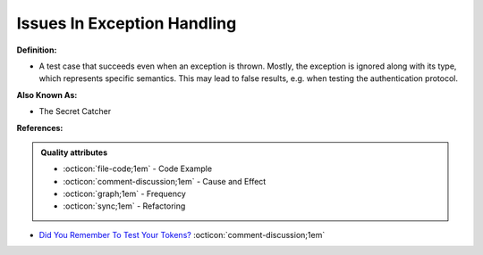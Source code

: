 Issues In Exception Handling
^^^^^
**Definition:**

* A test case that succeeds even when an exception is thrown. Mostly, the exception is ignored along with its type, which represents specific semantics. This may lead to false results, e.g. when testing the authentication protocol.

**Also Known As:**

* The Secret Catcher

**References:**

.. admonition:: Quality attributes

    * :octicon:`file-code;1em` -  Code Example
    * :octicon:`comment-discussion;1em` -  Cause and Effect
    * :octicon:`graph;1em` -  Frequency
    * :octicon:`sync;1em` -  Refactoring

* `Did You Remember To Test Your Tokens? <https://dl.acm.org/doi/10.1145/3379597.3387471>`_ :octicon:`comment-discussion;1em`

